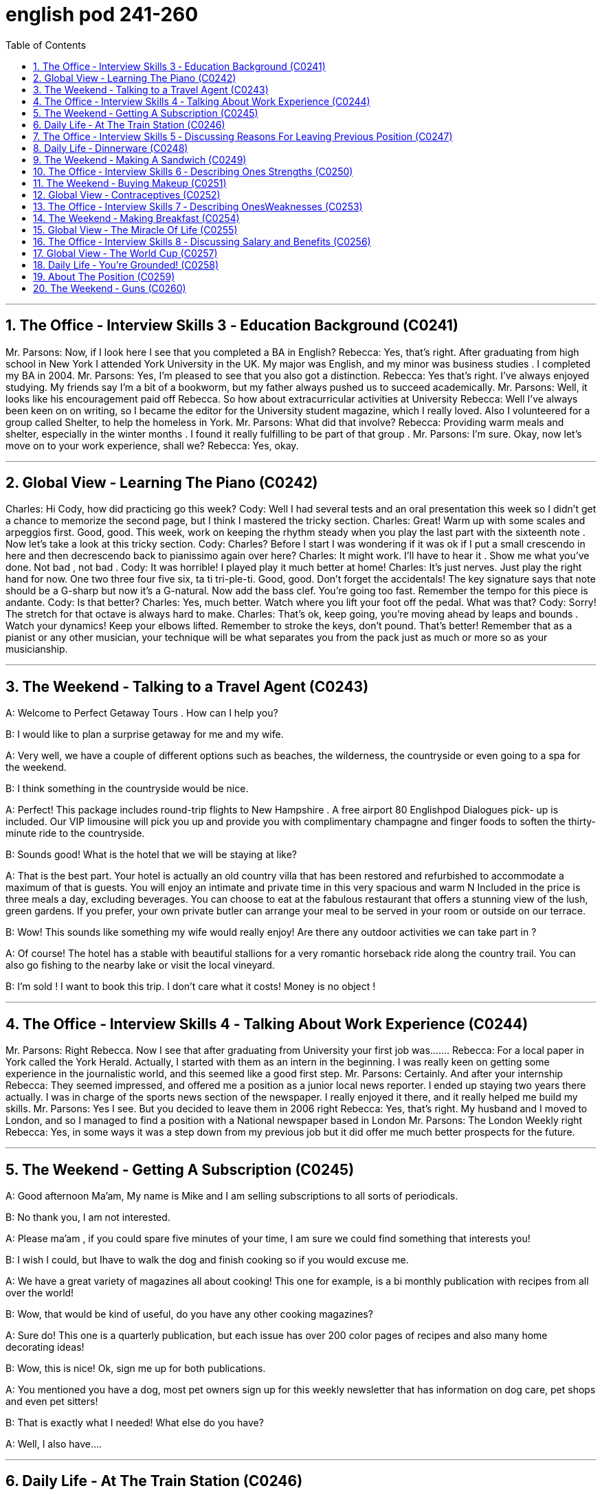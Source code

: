 
= english pod 241-260
:toc: left
:toclevels: 3
:sectnums:
:stylesheet: ../../myAdocCss.css

'''


== The Office ‐ Interview Skills 3 ‐ Education Background (C0241)
Mr. Parsons: Now, if I look here I see that
you completed a BA in English?
Rebecca: Yes, that’s right. After graduating
from high school in New York I attended York
University in the UK. My major was English,
and my minor was business studies . I
completed my BA in 2004.
Mr. Parsons: Yes, I’m pleased to see that
you also got a distinction.
Rebecca: Yes that’s right. I’ve always
enjoyed studying. My friends say I’m a bit of
a bookworm, but my father always pushed
us to succeed academically.
Mr. Parsons: Well, it looks like his
encouragement paid off Rebecca. So how
about extracurricular activities at University
Rebecca: Well I’ve always been keen on on
writing, so I became the editor for the
University student magazine, which I really
loved. Also I volunteered for a group called
Shelter, to help the homeless in York.
Mr. Parsons: What did that involve?
Rebecca: Providing warm meals and shelter,
especially in the winter months . I found it
really fulfilling to be part of that group .
Mr. Parsons: I’m sure. Okay, now let’s move
on to your work experience, shall we?
Rebecca: Yes, okay.

'''


== Global View ‐ Learning The Piano (C0242)
Charles: Hi Cody, how did practicing go this
week?
Cody: Well I had several tests and an oral
presentation this week so I didn’t get a
chance to memorize the second page, but I
think I mastered the tricky section.
Charles: Great! Warm up with some scales
and arpeggios first. Good, good. This week,
work on keeping the rhythm steady when
you play the last part with the sixteenth note
. Now let’s take a look at this tricky section.
Cody: Charles? Before I start I was
wondering if it was ok if I put a small
crescendo in here and then decrescendo
back to pianissimo again over here?
Charles: It might work. I’ll have to hear it .
Show me what you’ve done. Not bad , not
bad .
Cody: It was horrible! I played play it much
better at home! Charles: It’s just nerves.
Just play the right hand for now. One two
three four five six, ta ti tri-ple-ti. Good, good.
Don’t forget the accidentals! The key
signature says that note should be a G-sharp
but now it’s a G-natural. Now add the bass
clef. You’re going too fast. Remember the
tempo for this piece is andante.
Cody: Is that better?
Charles: Yes, much better. Watch where you
lift your foot off the pedal. What was that?
Cody: Sorry! The stretch for that octave is
always hard to make.
Charles: That’s ok, keep going, you’re
moving ahead by leaps and bounds . Watch
your dynamics! Keep your elbows lifted.
Remember to stroke the keys, don’t pound.
That’s better! Remember that as a pianist or
any other musician, your technique will be
what separates you from the pack just as
much or more so as your musicianship.

'''

== The Weekend ‐ Talking to a Travel Agent (C0243)

A: Welcome to Perfect Getaway Tours . How
can I help you?

B: I would like to plan a surprise getaway for
me and my wife.

A: Very well, we have a couple of different
options such as beaches, the wilderness, the
countryside or even going to a spa for the
weekend.

B: I think something in the countryside
would be nice.

A: Perfect! This package includes round-trip
flights to New Hampshire . A free airport
80
Englishpod Dialogues
pick- up is included. Our VIP limousine will
pick you up and provide you with
complimentary champagne and finger foods
to soften the thirty-minute ride to the
countryside.

B: Sounds good! What is the hotel that we
will be staying at like?

A: That is the best part. Your hotel is actually
an old country villa that has been restored
and refurbished to accommodate a maximum
of that is guests. You will enjoy an intimate
and private time in this very spacious and
warm N Included in the price is three meals a
day, excluding beverages. You can choose to
eat at the fabulous restaurant that offers a
stunning view of the lush, green gardens. If
you prefer, your own private butler can
arrange your meal to be served in your room
or outside on our terrace.

B: Wow! This sounds like something my wife
would really enjoy! Are there any outdoor
activities we can take part in ?

A: Of course! The hotel has a stable with
beautiful stallions for a very romantic
horseback ride along the country trail. You
can also go fishing to the nearby lake or visit
the local vineyard.

B: I’m sold ! I want to book this trip. I don’t
care what it costs! Money is no object !

'''

== The Office ‐ Interview Skills 4 ‐ Talking About Work Experience (C0244)

Mr. Parsons: Right Rebecca. Now I see that
after graduating from University your first
job was.......
Rebecca: For a local paper in York called the
York Herald. Actually, I started with them as
an intern in the beginning. I was really keen
on getting some experience in the
journalistic world, and this seemed like a
good first step.
Mr. Parsons: Certainly. And after your
internship
Rebecca: They seemed impressed, and
offered me a position as a junior local news
reporter. I ended up staying two years there
actually. I was in charge of the sports news
section of the newspaper. I really enjoyed it
there, and it really helped me build my skills.
Mr. Parsons: Yes I see. But you decided to
leave them in 2006 right
Rebecca: Yes, that’s right. My husband and
I moved to London, and so I managed to find
a position with a National newspaper based
in London
Mr. Parsons: The London Weekly right
Rebecca: Yes, in some ways it was a step
down from my previous job but it did offer
me much better prospects for the future.

'''

== The Weekend ‐ Getting A Subscription (C0245)

A: Good afternoon Ma’am, My name is Mike
and I am selling subscriptions to all sorts of
periodicals.

B: No thank you, I am not interested.

A: Please ma’am , if you could spare five
minutes of your time, I am sure we could
find something that interests you!

B: I wish I could, but Ihave to walk the dog
and finish cooking so if you would excuse
me.

A: We have a great variety of magazines all
about cooking! This one for example, is a bi
monthly publication with recipes from all
over the world!

B: Wow, that would be kind of useful, do you
have any other cooking magazines?

A: Sure do! This one is a quarterly
publication, but each issue has over 200
color pages of recipes and also many home
decorating ideas!

B: Wow, this is nice! Ok, sign me up for both
publications.

A: You mentioned you have a dog, most pet
owners sign up for this weekly newsletter
that has information on dog care, pet shops
and even pet sitters!

B: That is exactly what I needed! What else
do you have?

A: Well, I also have....

'''

== Daily Life ‐ At The Train Station (C0246)

A: Hi, I would like to purchase a one way
81
Englishpod Dialogues
ticket to Brussels please.

B: Certainly sir, this is our train schedule. We
have an express train departing every
morning and an overnight train that departs
at nine pm.

A: How long does it take to get there?

B: About twelve hours. We currently have
tickets available only for first class on the
express train. If you’d like, you can choose a
sleeper on the overnight train which is a bit
less expensive.

A: Yeah, I think that is the best option. Do
you serve food on the train? Twelve hours is
such a long time!

B: Yes of course. There is a dining car
towards the front of the train where they
serve meals at all times. We do provide
complimentary water and coffee for all of our
passengers.

A: Great! I’ll take it.

B: Here you are sir. Your train leaves from
platform number nine at nine on the dot.
Remember to be here at least thirty minutes
before your scheduled departure time or else
you might miss your train!

A: I understand. Thank you very much !

B: Have a great trip.

'''

== The Office ‐ Interview Skills 5 ‐ Discussing Reasons For Leaving Previous Position (C0247)
Mr. Parsons: Okay, now I’d like to find out
more about your last job. I see you spent
almost four years at the London Weekly , is
that right?
Rebecca: Yes, that’s right. To be honest, the
first year was quite tough for me. I was
really just treated more like an intern. I
didn’t have many responsibilities and I found
it quite frustrating.
Mr. Parsons: So, what changed?
Rebecca: Well slowly but surely I proved
myself, and the new editor liked me so he
promoted me to features writer .
Mr. Parsons: Wow, a real step up!
Rebecca: Yes I was responsible for
restaurant and food reviews mostly. I spent
restaurant years in that position, but to be
honest it wasn’t an area of journalism I
wanted to stay in long-term.
Mr. Parsons: I see, so why did you decide
to leave finally?
Rebecca: I just felt that the paper couldn’t
offer me any new opportunities. I really
needed a more challenging role to be honest.

'''

== Daily Life ‐ Dinnerware (C0248)

A: Honey can you set the table?

B: Um, sure. What are we having for dinner?
Do I need to put out anything in particular?

A: Well, make sure to put out the pepper and
salt shakers. I don’t know if your brother is
coming tonight so set an extra place mat just
in case.

B: Ok, should I use the fancy silverware?

A: Yeah go ahead, forks, spoons and knives.
I roasted some meat so be sure to put out
some steak knives as well.

B: I’ll also set some cups and saucers for
some coffee after dinner.

A: Honey? Have you seen our soup bowls?

B: They are in the cupboard where you keep
the gravy boat and serving dishes. Just be
careful because the wine glasses are also
there.

A: Oops!

'''

== The Weekend ‐ Making A Sandwich (C0249)

A: Welcome to our show! Today, I am going
to show you how to make the perfect
mouthwatering sandwich! Are you ready?
Let’s get started !

A: Let’s start with the basics :bread. Bread is
an important ingredient here. You need to
remember one thing -choose the bread
according to the following
criteria :freshness, crumb and color. If you
want a closed sandwich I recommend you
first toast your bread in a toaster or oven, or
grill it slightly until it gets a light brown color.

A: Now that our bread is ready, let’s talk
82
Englishpod Dialogues
about the ingredients ! Of course, each
person’s palate is different, but I’m going to
give you a few tips that you’ll be able to use
when turning any sandwich into the perfect
sandwich. I would strongly recommend you
put fresh vegetables in your sandwich.

A: Do not undervalue them as they play a
big role in forming the taste and will make
the sandwich more refreshing and light. The
best choices here are evident- cucumbers,
tomatoes, onions, sweet pepper pepper or
chilli, lettuce and, of course, herbs- you can’t
go wrong with them. As for aubergines,
mushrooms and asparagus, I would
recommend you first grill them slightly with a
little touch of olive oil.

A: Last but not least, we have a wide variety
of condiments that we can add to our perfect
sandwich. We can be subtle and just add a
touch of salt and pepper, or we can combine
mustard sauce, mayonnaise, ketchup or even
caviar to achieve a stronger flavor! It’s
always a good idea to cut your sandwich in
triangles or manageable pieces to avoid all
your ingredients falling out and staining your
shirt!

A: That’s all the time we have for today, but
join us next time where we’ll be going over
how to make the perfect lasagna! Till next
time!

'''

== The Office ‐ Interview Skills 6 ‐ Describing Ones Strengths (C0250)
Mr. Parsons: Okay Rebecca. Now youyou’ve
given me a good idea of your work and
academic background, but what about you as
a person? How would you describe your key
strengths?
Rebecca: Well Mr. Parsons, as I mentioned
before I’m someone who needs new
challenges. I’m really focused and hard hardworking.
I think my academic results prove
this.
Mr. Parsons: Yes, true, but how about other
personal qualities? Hmmmmm, that's a
tough question. But I would have to say my
passion. I'm really passionate about
journalism and passionate about my career.
Rebecca: Well I believe I’m a good teamplayer,
but I can also work well
independently. I’m very enthusiastic and ,
well I hope my colleagues would agree, I’m
fun to work with.
Mr. Parsons: What would you say is your
most positive quality?
Rebecca: Hmmmmm, that’s a tough
question. But I would have to say my
passion. I’m really passionate about
journalism and passionate about my career.

'''

== The Weekend ‐ Buying Makeup (C0251)

A: I’m hungry, let’s go grab a bite to eat.

B: Yeah me too. Oh! Can we stop at the shop
really fast? I lost my makeup bag at the
airport and I want to pick up a few things.

A: Will you take long?

B: No! Five minutes I promise!

A: Come on! We have been here for almost
an hour! I thought you said you were only
going to get a few things! How long does it
take you to pick out a lipstick and some nail
polish!

B: Are you crazy! You have no idea what you
are talking about! Just for my eyes I have to
get eyeliner, an eyelash curler, eye shadow,
an eyebrow pencil and mascara. Then I need
to get foundation, liquid foundation.

A: Whoa whoa whoa! Are you nuts? How
much is all this going to cost? I’m looking at
the price at each one of these little things
and it’s outrageous! This is basically a
crayon!

B: What about you? You spend as much or
more money on your razors, after shave,
cologne and gel! Not to mention how much
you spend on clothes and...

A: Fine! Get the stupid thirty dollar crayon!

'''

== Global View ‐ Contraceptives (C0252)

A: Alright, settle down everyone. As part of
this school’s curriculum we’ll be covering sex
ed this week.

A: Now I want everyone to take this class
83
Englishpod Dialogues
seriously, sexual education is very important
and I want you to ask as many questions as
you can think of. Remember, there are no
stupid questions here.

B: Miss Carlton? What exactly is sexual
education? Are you going to teach us like
Kama sutra stuff like that?

A: No Jason, that’s not exactly what sex ed
is. Basically, we will talk about sexually
transmitted diseases, contraceptives and how
the male and female bodies work.

B: My older sister is in college and she takes
what she and her friends call the pill. I never
really understood what that is, but I know it
has to do with sex or something.

A: Good point Jason! This will be the topic of
our first class, contraceptives. As you
mentioned, the pill is one of the many that
exist. The birth control pill is taken daily by a
woman in order to prevent unwanted
pregnancy, but it does not protect her from
contracting STD’s from an infected person.
Another popular method is using condoms.
This is probably the best method if you have
sex, since it not only prevents a woman from
getting pregnant but also protects both from
STD’s. Yes Jason?

B: What are condoms made out of? How
exactly is it that a woman gets pregnant?

A: Condoms are usually made out of an
elastic material called Latex. As for your
other question, that’s a whole new class.


'''

==  The Office ‐ Interview Skills 7 ‐ Describing OnesWeaknesses (C0253)
Mr. Parsons: Okay Rebecca, well I think
you’ve given me a clear impression of your
positive qualities, but let’s talk a little bit
about your weaknesses.
Rebecca: Okay, well it’s always more
difficult to describe them isn’t it?
Mr. Parsons: Definitely, but if you had to
pinpoint one weakness what would it be?
Rebecca: Well as I mentioned before, I do
tend to get frustrated if I don’t see progress
in my work or career. I suppose I’m quite a
restless character. My father always taught
me to be a high achiever so.
Mr. Parsons: So would you say if things
don’t go your way at work it could easily get
you down?
Rebecca: Well, in a way yes. But I must say
that even if I’m not completely happy in my
work I always give 110% I would never shirk
my responsibilities. I suppose sometimes
Iexpect too much too soon.
Mr. Parsons: Well, you know journalism is a
highly competitive world, so you do need to
keep pushing yourself it’s true. Okay well lets
move on to talk about the job position here
shall we?
Rebecca: Yes please.

'''

== The Weekend ‐ Making Breakfast (C0254)

A: Smells good! What’s for breakfast?

B: Well, since we are getting up so late, I
decided to make a big breakfast!

A: Nice! Brunch!

B: Kind of, so I made scrambled and soft
boiled eggs, some french toast and
buttermilk pancakes!

A: Wow! You really went all out! Did you
make any coffee?

B: Yeah, just the way you like it! I also put
out some cereal and muesli if you feel like
having something more light.

A: Looks good! I’ll squeeze us some fresh
orange juice.

B: Get the jam and butter while you are in
there! Oh! And don’t forget the syrup!

'''


== Global View ‐ The Miracle Of Life (C0255)

A: Continuing with our class, today we are
going to study briefly the miracle of life.
Many of you may think you already know
how babies come to be, but I am sure that
some of the things that we will be talking
about today may surprise you. Billy can you
turn on the projector please? Thanks. Ok,
84
Englishpod Dialogues
does anyone know what this is?

B: Looks like a goat head to me!

A: Nice try, but this is a woman’s womb
which contains her uterus and ovaries. The
ovaries are packed with eggs and each
month during the middle of the menstrual
cycle, the ripest one will be sucked up by one
of the fallopian tubes. This is called ovulation
and the exact time of ovulation depends on
the length of your cycle. In an average 28
day cycle, ovulation will most likely happen
between the 12th and 15th days, counting
day 1 as the first day of your last period.

B: That’s amazing! So each month, the
woman produces these eggs and then waits
for them to be fertilized?

A: Actually, every woman is already born
with over four hundred thousand eggs! Some
will start dying off immediately and others
released during her fertile period.

B: What about the guys? I know they
produce sperm and stuff.

A: That’s right! The man’s body has a tiny
factory that produces sperm twenty four
hours a day! Each ejaculation will release
about a hundred million sperm so the factory
is always pretty busy. The sole purpose of a
sperm’s life is to fertilize the woman’s egg.

B: So, then we basically need to put oneand-
one together so we can have babies
right?

A: Yes, the man will have an orgasm during
intercourse and ejaculate sperm and semen.
Now this is where the race begins and all
those millions of sperm will race and swim
from the cervix, through the uterus to the
fallopian tubes. This could take anywhere
from forty five minutes to twelve hours! Not
all of them make it, since some go the wrong
way and get lost or simply die. Many will
actually reach the egg but only one will
penetrate it and fertilize it. Once this
happens, the egg instantly changes and
creates a protective shield once the sperm is
safely inside.

B: And then? That’s it?

A: Well, the egg will be fertilized within about
24 hours of its release. The genetic material
from the sperm combines with the genetic
material in the egg to create a new cell that
will rapidly start dividing. The woman is not
actually pregnant until that bundle of new
cells, known as the embryo, travels the rest
of the way down the fallopian tube and
attaches itself to the wall of her uterus. Any
other questions? Then let’s move on.

'''

== The Office ‐ Interview Skills 8 ‐ Discussing Salary and Benefits (C0256)
Mr. Parsons: Okay, well I’m sure you have a
number of questions to ask me regarding the
position.
Rebecca: Yes, well Miss Childs did give me
an overview of the position over the phone,
but there were some details I’d like to clarify.
Mr. Parsons: Well feel free to ask me
anything, and I’ll try to fill in the details.
Rebecca: Could I first ask about the
remuneration package?
Mr. Parsons: Yes of course. That’s quite an
important point isn’t it? As a junior sub editor
we offer a starting salary of 150,000 HK
dollars per annum. This doesn’t include a
generous housing allowance also.
Rebecca: I understand. And are there other
bonuses included?
Mr. Parsons: Well apart from full health
insurance we do offer a company staff bonus
scheme linked to readership numbers. But
we could go through all the details of that at
a later date.
Rebecca: Well Mr. Parsons, I am flexible
when it comes to salary. The opportunity to
work in Hong Kong for you is the most
important thing for me.
Mr. Parsons: Excellent. Well, what other
questions do you have Rebecca?

'''

== Global View ‐ The World Cup (C0257)

A: What are you doing?

B: What am I doing? What am I doing? Don’t
you know what day it is?
85
Englishpod Dialogues

A: Ummm. no.

B: It’s only the day when the world’s biggest
sporting event is kicking off.

A: What?

B: The World Cup! The first match is today!
It’s Mexico vs. South Africa! It’s going to be a
really good match! Both teams have a very
strong offense and have skilled players. I
think that South Africa will probably
dominate the first half since they are the
host country, and all.

A: I have no idea what you’re talking about.
The only sporting event we watch at home is
the Super Bowl.

B: This is bigger than the Super Bowl, man!
Teams from 32 countries compete against
each other every four years and fight to win
that trophy. They first start in a group stage
with bigger groups, each group having 4
teams. The top 2 teams pass on to an
elimination stage before going on to the
quarterfinals and semifinals.

A: Sounds interesting, but soccer doesn’t
really appeal to me.

B: Are you kidding? Over seven hundred
million people watched the final match of the
World Cup! It’s a very exciting and nerve
wracking sport! Each nation is cheering on
their team, hoping they will become the next
champion. So far Brazil is the team with the
most titles under their belt; they’re really
good!

A: All I know about soccer is that you can’t
use your hands and that players are always
falling down, trying to get a free kick or
penalty kick. It seems like a sissy sport to
me!

B: Whatever dude, I’m going to go watch the
opening match.

'''

== Daily Life ‐ You’re Grounded! (C0258)

A: Do you know what time it is?

B: Um. Ten?

A: Get in this door young man. It’s midnight,
you are two hours past curfew.

B: I know, but it wasn’t my fault! I told
Jennifer she had to drop me off before ten,
but she wouldn’t leave the party!

A: I don’t care! You are grounded for life
mister!

B: Mom! That is so unfair!

A: You know the rules and you broke them.
No allowance and no TV for a week. I usually
never ground you but this time I have to put
my foot down!

B: What! For being a couple of hours late?
You have to be kidding!

A: I don’t want to hear it! Now go to your
room!

'''

== About The Position (C0259)

Rebecca: Could you tell me a little about the
organization?
For example, how big is your
workforce here?
Mr. Parsons: Well in total we have around
150 employees based in Hong Kong with
another 400 in our head office in Beijing. The
news desk staff in Hong Kong comprises
around 80 staff.
Rebecca: I see. And how about the working
hours?
Mr. Parsons: Well, as you know Rebecca, in
journalism work hours are not exactly 9-5.
You could be on call at any time. We do have
to work very unsociable hours at times.
Rebecca: Well I am used to that Mr.
Parsons, so that’s not really a shock for me.
Mr. Parsons: Good, as long as you
understand that.
Rebecca: And when do you need to fill the
vacancy, Mr. Parsons?
Mr. Parsons: Yesterday! But no, we are
hoping to start from the beginning of next
month.
Rebecca: That sounds ideal.


'''

== The Weekend ‐ Guns (C0260)

A: Hey Nick, what are you up to?

B: Not much, just heading over to the
shooting range. You wanna come?

A: Seriously? You mean to fire a real
weapon? I don’t know man.
86
Englishpod Dialogues

B: Yeah it will be fun! I have a 9mm pistol
that is really easy to shoot. I also have a
revolver that’s really fun too! They have big
targets at the range that we could use to
practice and improve your aim.

A: Yeah that would be cool! Maybe I can also
have a try at other weapons like a machine
gun or a shotgun! Maybe even a rocket
launcher or an anti tank missile! Or what
about a flame thrower!

B: Whoa, take it easy there Rambo. Don’t
get carried away. These weapons are not
toys, and you must first learn how to handle
them properly. There are basic rules that you
must abide by in order to be safe. For
example, never handle a weapon that you
haven’t inspected yourself. Always make sure
there isn’t anything in the chamber, and
never put your finger on the trigger unless
you are ready to shoot!

A: Wow, I didn’t know! It always looks so
cool and easy in the movies!

B: The reality is different you know, running
and firing a weapon is a lot harder than in
the movies! So are you ready?

A: Let’s do it!

'''